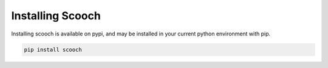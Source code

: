 Installing Scooch
``````````````````````````

Installing scooch is available on pypi, and may be installed in your current python environment with pip.

.. code-block:: bash

    pip install scooch